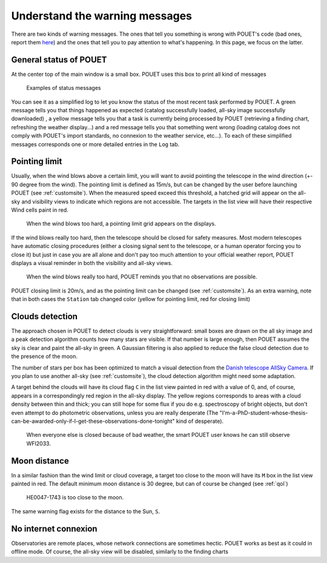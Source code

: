 .. _warningmessages:

Understand the warning messages
===============================

There are two kinds of warning messages. The ones that tell you something is wrong with POUET's code (bad ones, report them `here <https://github.com/vbonvin/POUET/issues>`_) and the ones that tell you to pay attention to what's happening. In this page, we focus on the latter.


General status of POUET
***********************

At the center top of the main window is a small box. POUET uses this box to print all kind of messages

  .. figure:: plots/POUET_green.png
    :align: center
    :alt: POUET all good display
    :figclass: align-center

  .. figure:: plots/POUET_yellow.png
    :align: center
    :alt: POUET loading display
    :figclass: align-center

    Examples of status messages

You can see it as a simplified log to let you know the status of the most recent task performed by POUET. A green message tells you that things happened as expected (catalog successfully loaded, all-sky image successfully downloaded) , a yellow message tells you that a task is currently being processed by POUET (retrieving a finding chart, refreshing the weather display...) and a red message tells you that something went wrong (loading catalog does not comply with POUET's import standards, no connexion to the weather service, etc...). To each of these simplified messages corresponds one or more detailed entries in the ``Log`` tab.



Pointing limit
**************

Usually, when the wind blows above a certain limit, you will want to avoid pointing the telescope in the wind direction (+- 90 degree from the wind). The pointing limit is defined as 15m/s, but can be changed by the user before launching POUET (see :ref:`customsite`). When the measured speed exceed this threshold, a hatched grid will appear on the all-sky and visibility views to indicate which regions are not accessible. The targets in the list view will have their respective Wind cells paint in red.

  .. figure:: plots/POUET_pointinglimit.png
    :align: center
    :alt: POUET pointing limit
    :figclass: align-center

    When the wind blows too hard, a pointing limit grid appears on the displays.


If the wind blows really too hard, then the telescope should be closed for safety measures. Most modern telescopes have automatic closing procedures (either a closing signal sent to the telescope, or a human operator forcing you to close it) but just in case you are all alone and don't pay too much attention to your official weather report, POUET displays a visual reminder in both the visibility and all-sky views.

  .. figure:: plots/POUET_strongwind.png
    :align: center
    :alt: POUET pointing limit
    :figclass: align-center

    When the wind blows really too hard, POUET reminds you that no observations are possible.

POUET closing limit is 20m/s, and as the pointing limit can be changed (see :ref:`customsite`). As an extra warning, note that in both cases the ``Station`` tab changed color (yellow for pointing limit, red for closing limit)


Clouds detection
****************

The approach chosen in POUET to detect clouds is very straightforward: small boxes are drawn on the all sky image and a peak detection algorithm counts how many stars are visible. If that number is large enough, then POUET assumes the sky is clear and paint the all-sky in green. A Gaussian filtering is also applied to reduce the false cloud detection due to the presence of the moon.

The number of stars per box has been optimized to match a visual detection from the `Danish telescope AllSky Camera <http://allsky-dk154.asu.cas.cz>`_. If you plan to use another all-sky (see :ref:`customsite`), the cloud detection algorithm might need some adaptation.


A target behind the clouds will have its cloud flag ``C`` in the list view painted in red with a value of 0, and, of course, appears in a correspondingly red region in the all-sky display. The yellow regions corresponds to areas with a cloud density between thin and thick; you can still hope for some flux if you do e.g. spectroscopy of bright objects, but don't even attempt to do photometric observations, unless you are really desperate (The "I'm-a-PhD-student-whose-thesis-can-be-awarded-only-if-I-get-these-observations-done-tonight" kind of desperate).


  .. figure:: plots/POUET_cloudswarning.png
    :align: center
    :alt: POUET clouds limit
    :figclass: align-center

    When everyone else is closed because of bad weather, the smart POUET user knows he can still observe WFI2033.



Moon distance
*************

In a similar fashion than the wind limit or cloud coverage, a target too close to the moon will have its ``M`` box in the list view painted in red. The default minimum moon distance is 30 degree, but can of course be changed (see :ref:`qol`)


  .. figure:: plots/POUET_moonwarning.png
    :align: center
    :alt: POUET moon warning
    :figclass: align-center

    HE0047-1743 is too close to the moon.

The same warning flag exists for the distance to the Sun, ``S``.


No internet connexion
*********************

Observatories are remote places, whose network connections are sometimes hectic. POUET works as best as it could in offline mode. Of course, the all-sky view will be disabled, similarly to the finding charts